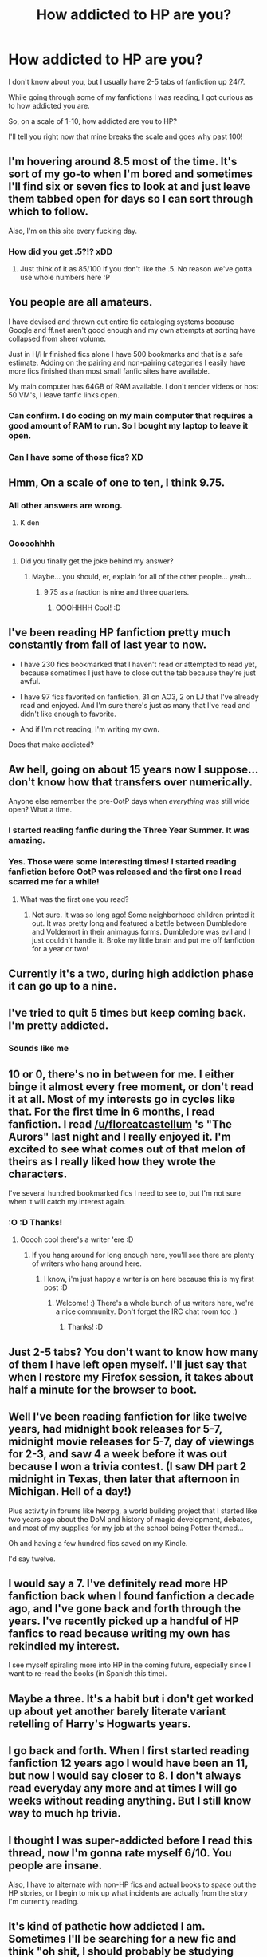 #+TITLE: How addicted to HP are you?

* How addicted to HP are you?
:PROPERTIES:
:Author: laserthrasher1
:Score: 19
:DateUnix: 1462414951.0
:DateShort: 2016-May-05
:FlairText: Discussion
:END:
I don't know about you, but I usually have 2-5 tabs of fanfiction up 24/7.

While going through some of my fanfictions I was reading, I got curious as to how addicted you are.

So, on a scale of 1-10, how addicted are you to HP?

I'll tell you right now that mine breaks the scale and goes why past 100!


** I'm hovering around 8.5 most of the time. It's sort of my go-to when I'm bored and sometimes I'll find six or seven fics to look at and just leave them tabbed open for days so I can sort through which to follow.

Also, I'm on this site every fucking day.
:PROPERTIES:
:Author: maxxie10
:Score: 13
:DateUnix: 1462421257.0
:DateShort: 2016-May-05
:END:

*** How did you get .5?!? xDD
:PROPERTIES:
:Author: laserthrasher1
:Score: 1
:DateUnix: 1462449441.0
:DateShort: 2016-May-05
:END:

**** Just think of it as 85/100 if you don't like the .5. No reason we've gotta use whole numbers here :P
:PROPERTIES:
:Author: girlikecupcake
:Score: 1
:DateUnix: 1462476597.0
:DateShort: 2016-May-05
:END:


** You people are all amateurs.

I have devised and thrown out entire fic cataloging systems because Google and ff.net aren't good enough and my own attempts at sorting have collapsed from sheer volume.

Just in H/Hr finished fics alone I have 500 bookmarks and that is a safe estimate. Adding on the pairing and non-pairing categories I easily have more fics finished than most small fanfic sites have available.

My main computer has 64GB of RAM available. I don't render videos or host 50 VM's, I leave fanfic links open.
:PROPERTIES:
:Author: DZCreeper
:Score: 10
:DateUnix: 1462455860.0
:DateShort: 2016-May-05
:END:

*** Can confirm. I do coding on my main computer that requires a good amount of RAM to run. So I bought my laptop to leave it open.
:PROPERTIES:
:Author: redwings159753
:Score: 2
:DateUnix: 1462498209.0
:DateShort: 2016-May-06
:END:


*** Can I have some of those fics? XD
:PROPERTIES:
:Author: laserthrasher1
:Score: 1
:DateUnix: 1462457453.0
:DateShort: 2016-May-05
:END:


** Hmm, On a scale of one to ten, I think 9.75.
:PROPERTIES:
:Score: 9
:DateUnix: 1462423778.0
:DateShort: 2016-May-05
:END:

*** All other answers are wrong.
:PROPERTIES:
:Author: wordhammer
:Score: 2
:DateUnix: 1462450978.0
:DateShort: 2016-May-05
:END:

**** K den
:PROPERTIES:
:Author: laserthrasher1
:Score: 1
:DateUnix: 1462455455.0
:DateShort: 2016-May-05
:END:


*** Ooooohhhh
:PROPERTIES:
:Author: laserthrasher1
:Score: 1
:DateUnix: 1462449508.0
:DateShort: 2016-May-05
:END:

**** Did you finally get the joke behind my answer?
:PROPERTIES:
:Score: 1
:DateUnix: 1462502117.0
:DateShort: 2016-May-06
:END:

***** Maybe... you should, er, explain for all of the other people... yeah...
:PROPERTIES:
:Author: laserthrasher1
:Score: 2
:DateUnix: 1462569015.0
:DateShort: 2016-May-07
:END:

****** 9.75 as a fraction is nine and three quarters.
:PROPERTIES:
:Score: 1
:DateUnix: 1462571629.0
:DateShort: 2016-May-07
:END:

******* OOOHHHH Cool! :D
:PROPERTIES:
:Author: laserthrasher1
:Score: 1
:DateUnix: 1462594448.0
:DateShort: 2016-May-07
:END:


** I've been reading HP fanfiction pretty much constantly from fall of last year to now.

- I have 230 fics bookmarked that I haven't read or attempted to read yet, because sometimes I just have to close out the tab because they're just awful.

- I have 97 fics favorited on fanfiction, 31 on AO3, 2 on LJ that I've already read and enjoyed. And I'm sure there's just as many that I've read and didn't like enough to favorite.

- And if I'm not reading, I'm writing my own.

Does that make addicted?
:PROPERTIES:
:Author: EntwinedLove
:Score: 6
:DateUnix: 1462423591.0
:DateShort: 2016-May-05
:END:


** Aw hell, going on about 15 years now I suppose...don't know how that transfers over numerically.

Anyone else remember the pre-OotP days when /everything/ was still wide open? What a time.
:PROPERTIES:
:Author: SillyPseudonym
:Score: 3
:DateUnix: 1462425174.0
:DateShort: 2016-May-05
:END:

*** I started reading fanfic during the Three Year Summer. It was amazing.
:PROPERTIES:
:Author: susire
:Score: 2
:DateUnix: 1462436988.0
:DateShort: 2016-May-05
:END:


*** Yes. Those were some interesting times! I started reading fanfiction before OotP was released and the first one I read scarred me for a while!
:PROPERTIES:
:Author: boomberrybella
:Score: 1
:DateUnix: 1462476661.0
:DateShort: 2016-May-06
:END:

**** What was the first one you read?
:PROPERTIES:
:Score: 1
:DateUnix: 1462502137.0
:DateShort: 2016-May-06
:END:

***** Not sure. It was so long ago! Some neighborhood children printed it out. It was pretty long and featured a battle between Dumbledore and Voldemort in their animagus forms. Dumbledore was evil and I just couldn't handle it. Broke my little brain and put me off fanfiction for a year or two!
:PROPERTIES:
:Author: boomberrybella
:Score: 1
:DateUnix: 1462561209.0
:DateShort: 2016-May-06
:END:


** Currently it's a two, during high addiction phase it can go up to a nine.
:PROPERTIES:
:Author: zsmg
:Score: 4
:DateUnix: 1462442540.0
:DateShort: 2016-May-05
:END:


** I've tried to quit 5 times but keep coming back. I'm pretty addicted.
:PROPERTIES:
:Author: mildrice
:Score: 3
:DateUnix: 1462426279.0
:DateShort: 2016-May-05
:END:

*** Sounds like me
:PROPERTIES:
:Author: laserthrasher1
:Score: 1
:DateUnix: 1462449493.0
:DateShort: 2016-May-05
:END:


** 10 or 0, there's no in between for me. I either binge it almost every free moment, or don't read it at all. Most of my interests go in cycles like that. For the first time in 6 months, I read fanfiction. I read [[/u/floreatcastellum]] 's "The Aurors" last night and I really enjoyed it. I'm excited to see what comes out of that melon of theirs as I really liked how they wrote the characters.

I've several hundred bookmarked fics I need to see to, but I'm not sure when it will catch my interest again.
:PROPERTIES:
:Author: boomberrybella
:Score: 3
:DateUnix: 1462476601.0
:DateShort: 2016-May-06
:END:

*** :O :D Thanks!
:PROPERTIES:
:Author: FloreatCastellum
:Score: 2
:DateUnix: 1462479498.0
:DateShort: 2016-May-06
:END:

**** Ooooh cool there's a writer 'ere :D
:PROPERTIES:
:Author: laserthrasher1
:Score: 3
:DateUnix: 1462499023.0
:DateShort: 2016-May-06
:END:

***** If you hang around for long enough here, you'll see there are plenty of writers who hang around here.
:PROPERTIES:
:Score: 2
:DateUnix: 1462545843.0
:DateShort: 2016-May-06
:END:

****** I know, i'm just happy a writer is on here because this is my first post :D
:PROPERTIES:
:Author: laserthrasher1
:Score: 3
:DateUnix: 1462569352.0
:DateShort: 2016-May-07
:END:

******* Welcome! :) There's a whole bunch of us writers here, we're a nice community. Don't forget the IRC chat room too :)
:PROPERTIES:
:Author: FloreatCastellum
:Score: 1
:DateUnix: 1462571253.0
:DateShort: 2016-May-07
:END:

******** Thanks! :D
:PROPERTIES:
:Author: laserthrasher1
:Score: 1
:DateUnix: 1462594477.0
:DateShort: 2016-May-07
:END:


** Just 2-5 tabs? You don't want to know how many of them I have left open myself. I'll just say that when I restore my Firefox session, it takes about half a minute for the browser to boot.
:PROPERTIES:
:Author: Vardso
:Score: 2
:DateUnix: 1462463994.0
:DateShort: 2016-May-05
:END:


** Well I've been reading fanfiction for like twelve years, had midnight book releases for 5-7, midnight movie releases for 5-7, day of viewings for 2-3, and saw 4 a week before it was out because I won a trivia contest. (I saw DH part 2 midnight in Texas, then later that afternoon in Michigan. Hell of a day!)

Plus activity in forums like hexrpg, a world building project that I started like two years ago about the DoM and history of magic development, debates, and most of my supplies for my job at the school being Potter themed...

Oh and having a few hundred fics saved on my Kindle.

I'd say twelve.
:PROPERTIES:
:Author: girlikecupcake
:Score: 2
:DateUnix: 1462476795.0
:DateShort: 2016-May-06
:END:


** I would say a 7. I've definitely read more HP fanfiction back when I found fanfiction a decade ago, and I've gone back and forth through the years. I've recently picked up a handful of HP fanfics to read because writing my own has rekindled my interest.

I see myself spiraling more into HP in the coming future, especially since I want to re-read the books (in Spanish this time).
:PROPERTIES:
:Author: phantomkat
:Score: 1
:DateUnix: 1462436721.0
:DateShort: 2016-May-05
:END:


** Maybe a three. It's a habit but i don't get worked up about yet another barely literate variant retelling of Harry's Hogwarts years.
:PROPERTIES:
:Author: Krististrasza
:Score: 1
:DateUnix: 1462437618.0
:DateShort: 2016-May-05
:END:


** I go back and forth. When I first started reading fanfiction 12 years ago I would have been an 11, but now I would say closer to 8. I don't always read everyday any more and at times I will go weeks without reading anything. But I still know way to much hp trivia.
:PROPERTIES:
:Score: 1
:DateUnix: 1462453733.0
:DateShort: 2016-May-05
:END:


** I thought I was super-addicted before I read this thread, now I'm gonna rate myself 6/10. You people are insane.

Also, I have to alternate with non-HP fics and actual books to space out the HP stories, or I begin to mix up what incidents are actually from the story I'm currently reading.
:PROPERTIES:
:Author: t1mepiece
:Score: 1
:DateUnix: 1462468633.0
:DateShort: 2016-May-05
:END:


** It's kind of pathetic how addicted I am. Sometimes I'll be searching for a new fic and think "oh shit, I should probably be studying right now....but oh wait look this fic has Sirius in it!" And down the rabbit hole I go again
:PROPERTIES:
:Author: sunshineallday
:Score: 1
:DateUnix: 1462469930.0
:DateShort: 2016-May-05
:END:

*** ...

...you and I should be friends, as that is exactly my thought process! Must have more Sirius.
:PROPERTIES:
:Author: padfootprohibited
:Score: 1
:DateUnix: 1462512368.0
:DateShort: 2016-May-06
:END:


*** SSSIIIRRRRIUUUSSSSSSSS!!!!!
:PROPERTIES:
:Author: laserthrasher1
:Score: 1
:DateUnix: 1462569398.0
:DateShort: 2016-May-07
:END:


** At the moment I have 461 tabs open in firefox... edit: adding that on a scale I am 11/10
:PROPERTIES:
:Author: Anletifer
:Score: 1
:DateUnix: 1462473526.0
:DateShort: 2016-May-05
:END:


** Definitely an all-out Harry Potter fan, here. But I wouldn't say I'm any more or any less than any other fans. Currently I have about ten fanfiction a updating daily that I'm following, 15 fanfictions open in Chrome on my phone, and about 25 open on my computer.

I love to read, and I try to read other things, but I always go back to Harry Potter fanfiction which makes me really sad in some points, because I feel like I've already read all the good ones, when in reality I'm too lazy to look for new ones so I re-read ones I've already read and stay up to date on ones I'm all caught up on.
:PROPERTIES:
:Author: Wailfin
:Score: 1
:DateUnix: 1462490933.0
:DateShort: 2016-May-06
:END:

*** Reading is bae
:PROPERTIES:
:Author: laserthrasher1
:Score: 1
:DateUnix: 1462499096.0
:DateShort: 2016-May-06
:END:


** Right now I've got 7 FF.net tabs open. Each one of course being H/G.

As for my HP obsession more generally... it only really became an obsession back in September of 2013 (I still liked the series before, but I wasn't really doing anything apart from re-reading a bit the canon). I think there's a fine line between being a hardcore fan and actually being addicted. So I'd say... 9.75
:PROPERTIES:
:Author: stefvh
:Score: 1
:DateUnix: 1462497424.0
:DateShort: 2016-May-06
:END:


** Not very. 2? I normally have some fanfic opened, but I'm not addicted.

I read fanfiction because there are amazing writers, and I enjoy the community and characters. But there's not really any connection to HP for the sake of HP. I enjoy Sudden Contact linkffn(11034056) no less for the fact I've never played either setting. The same for Worm.

I enjoy them because they have good writing and tell good stories, not because of the HP element or lack thereof.
:PROPERTIES:
:Score: 1
:DateUnix: 1462498161.0
:DateShort: 2016-May-06
:END:

*** Oooohh thanks for the story! Now I have another fic to read after reading Spade Haven... EPIC fic btw...
:PROPERTIES:
:Author: laserthrasher1
:Score: 2
:DateUnix: 1462499176.0
:DateShort: 2016-May-06
:END:


*** [[http://www.fanfiction.net/s/11034056/1/][*/Sudden Contact/*]] by [[https://www.fanfiction.net/u/5600120/A-Very-Thirsty-Megalomaniac][/A Very Thirsty Megalomaniac/]]

#+begin_quote
  At the dawn of the Great War, first contact was made between the protoss, imperious firstborn of the xel'naga, and the turians, proud militarists. As the galaxy catches fire at this sudden conflict, unlikely alliances are formed while ancient directives are carried out by the oldest minds in the Milky Way. The Koprulu sector has opened, and the zerg are loose. Now complete!
#+end_quote

^{/Site/: [[http://www.fanfiction.net/][fanfiction.net]] *|* /Category/: StarCraft + Mass Effect Crossover *|* /Rated/: Fiction T *|* /Chapters/: 42 *|* /Words/: 235,454 *|* /Reviews/: 584 *|* /Favs/: 433 *|* /Follows/: 377 *|* /Updated/: 10/24/2015 *|* /Published/: 2/9/2015 *|* /Status/: Complete *|* /id/: 11034056 *|* /Language/: English *|* /Genre/: Sci-Fi *|* /Characters/: James R., Tassadar, Alexei S., Primarch Adrien Victus *|* /Download/: [[http://www.p0ody-files.com/ff_to_ebook/ffn-bot/index.php?id=11034056&source=ff&filetype=epub][EPUB]] or [[http://www.p0ody-files.com/ff_to_ebook/ffn-bot/index.php?id=11034056&source=ff&filetype=mobi][MOBI]]}

--------------

*FanfictionBot*^{1.3.7} *|* [[[https://github.com/tusing/reddit-ffn-bot/wiki/Usage][Usage]]] | [[[https://github.com/tusing/reddit-ffn-bot/wiki/Changelog][Changelog]]] | [[[https://github.com/tusing/reddit-ffn-bot/issues/][Issues]]] | [[[https://github.com/tusing/reddit-ffn-bot/][GitHub]]] | [[[https://www.reddit.com/message/compose?to=%2Fu%2Ftusing][Contact]]]

^{/New in this version: PM request support!/}
:PROPERTIES:
:Author: FanfictionBot
:Score: 1
:DateUnix: 1462498173.0
:DateShort: 2016-May-06
:END:


** I don't know if my measly six tabs out of nine being fanfic (and only half of those HP) count me as addicted--Tumblr, Reddit, and Pandora are the other three. However, I've been in fandom continuously since '99, saw most of the tropes being created, and watched some of the 'Old Classics' as they were first being posted.

After so long in fandom, I know quite well where my tastes and interests lie--and I can usually tell within a chapter or two whether any given fic is headed even sorta in that direction. 99% of stuff posted on FF.N doesn't qualify, and even in my Tracked Tags on AO3, I still only get about a 20% return rate on stuff I'm interested in enough to keep reading after the first chapter.

Plus I'm working on a few fics, so there's that as well.

So, 8/10?
:PROPERTIES:
:Author: padfootprohibited
:Score: 1
:DateUnix: 1462512772.0
:DateShort: 2016-May-06
:END:


** I currently got about 30 tabs of stories open. Reading With Strength of Steel Wings (again), so it's probably gonna be a lot more near the end since I usually check the newly added stories every few hours and open up tabs if I like the description.
:PROPERTIES:
:Author: Anukhet
:Score: 1
:DateUnix: 1462529159.0
:DateShort: 2016-May-06
:END:


** Gg, my friends, you wrecked me! I'm no where near as addicted to fanfiction as some of you!

:(
:PROPERTIES:
:Author: laserthrasher1
:Score: 1
:DateUnix: 1462569446.0
:DateShort: 2016-May-07
:END:


** My friends say too much
:PROPERTIES:
:Author: shadeslyar
:Score: 1
:DateUnix: 1462707431.0
:DateShort: 2016-May-08
:END:


** I'm surprised how many people responded to this.... lol
:PROPERTIES:
:Author: laserthrasher1
:Score: 1
:DateUnix: 1462449973.0
:DateShort: 2016-May-05
:END:
